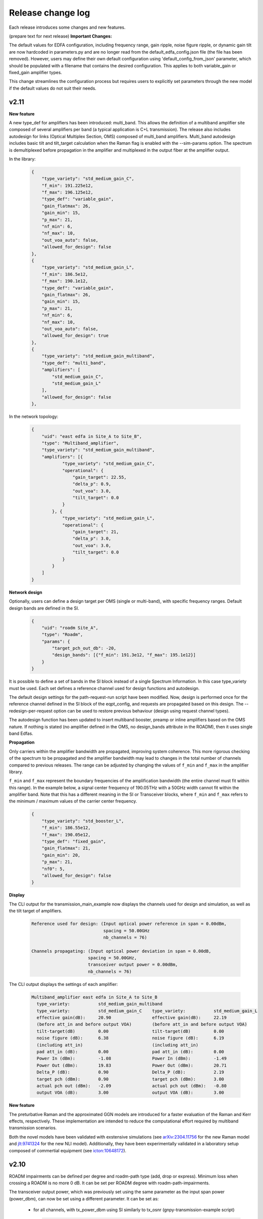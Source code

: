 .. _release-notes:

Release change log
==================

Each release introduces some changes and new features.

(prepare text for next release)
**Important Changes:**

The default values for EDFA configuration, including frequency range, gain ripple, noise figure ripple, or dynamic gain tilt
are now hardcoded in parameters.py and are no longer read from the default_edfa_config.json file (the file has been removed).
However, users may define their own default configuration using 'default_config_from_json' parameter, which should
be populated with a filename that contains the desired configuration. This applies to both variable_gain
or fixed_gain amplifier types.

This change streamlines the configuration process but requires users to explicitly set parameters through the new
model if the default values do not suit their needs.

v2.11
-----

**New feature**

A new type_def for amplifiers has been introduced: multi_band. This allows the definition of a
multiband amplifier site composed of several amplifiers per band (a typical application is C+L transmission). The
release also includes autodesign for links (Optical Multiplex Section, OMS) composed of multi_band amplifiers.
Multi_band autodesign includes basic tilt and tilt_target calculation when the Raman flag is enabled with the
--sim-params option. The spectrum is demultiplexed before propagation in the amplifier and multiplexed in the output
fiber at the amplifier output.


In the library:

    .. code-block:: json

        {
            "type_variety": "std_medium_gain_C",
            "f_min": 191.225e12,
            "f_max": 196.125e12,
            "type_def": "variable_gain",
            "gain_flatmax": 26,
            "gain_min": 15,
            "p_max": 21,
            "nf_min": 6,
            "nf_max": 10,
            "out_voa_auto": false,
            "allowed_for_design": false
        },
        {
            "type_variety": "std_medium_gain_L",
            "f_min": 186.5e12,
            "f_max": 190.1e12,
            "type_def": "variable_gain",
            "gain_flatmax": 26,
            "gain_min": 15,
            "p_max": 21,
            "nf_min": 6,
            "nf_max": 10,
            "out_voa_auto": false,
            "allowed_for_design": true
        },
        {
            "type_variety": "std_medium_gain_multiband",
            "type_def": "multi_band",
            "amplifiers": [
                "std_medium_gain_C",
                "std_medium_gain_L"
            ],
            "allowed_for_design": false
        },

In the network topology:

    .. code-block:: json

      {
          "uid": "east edfa in Site_A to Site_B",
          "type": "Multiband_amplifier",
          "type_variety": "std_medium_gain_multiband",
          "amplifiers": [{
                  "type_variety": "std_medium_gain_C",
                  "operational": {
                      "gain_target": 22.55,
                      "delta_p": 0.9,
                      "out_voa": 3.0,
                      "tilt_target": 0.0
                  }
              }, {
                  "type_variety": "std_medium_gain_L",
                  "operational": {
                      "gain_target": 21,
                      "delta_p": 3.0,
                      "out_voa": 3.0,
                      "tilt_target": 0.0
                  }
              }
          ]
      }

**Network design**

Optionally, users can define a design target per OMS (single or multi-band), with specific frequency ranges.
Default design bands are defined in the SI.

    .. code-block:: json

      {
          "uid": "roadm Site_A",
          "type": "Roadm",
          "params": {
              "target_pch_out_db": -20,
              "design_bands": [{"f_min": 191.3e12, "f_max": 195.1e12}]
          }
      }

It is possible to define a set of bands in the SI block instead of a single Spectrum Information.
In this case type_variety must be used.
Each set defines a reference channel used for design functions and autodesign.

The default design settings for the path-request-run script have been modified.
Now, design is performed once for the reference channel defined in the SI block of the eqpt_config,
and requests are propagated based on this design.
The --redesign-per-request option can be used to restore previous behaviour
(design using request channel types).

The autodesign function has been updated to insert multiband booster, preamp or inline amplifiers based on the OMS
nature. If nothing is stated (no amplifier defined in the OMS, no design_bands attribute in the ROADM), then
it uses single band Edfas.

**Propagation**

Only carriers within the amplifier bandwidth are propagated, improving system coherence. This more rigorous checking
of the spectrum to be propagated and the amplifier bandwidth may lead to changes in the total number of channels
compared to previous releases. The range can be adjusted by changing the values ​​of ``f_min`` and ``f_max``
in the amplifier library.


``f_min`` and ``f_max`` represent the boundary frequencies of the amplification bandwidth (the entire channel must fit
within this range).
In the example below, a signal center frequency of 190.05THz with a 50GHz width cannot fit within the amplifier band.
Note that this has a different meaning in the SI or Transceiver blocks, where ``f_min`` and ``f_max`` refers to the
minimum / maximum values of the carrier center frequency.

    .. code-block:: json

      {
          "type_variety": "std_booster_L",
          "f_min": 186.55e12,
          "f_max": 190.05e12,
          "type_def": "fixed_gain",
          "gain_flatmax": 21,
          "gain_min": 20,
          "p_max": 21,
          "nf0": 5,
          "allowed_for_design": false
      }


**Display**

The CLI output for the transmission_main_example now displays the channels used for design and simulation,
as well as the tilt target of amplifiers.

  .. code-block:: text

    Reference used for design: (Input optical power reference in span = 0.00dBm,
                                spacing = 50.00GHz
                                nb_channels = 76)

    Channels propagating: (Input optical power deviation in span = 0.00dB,
                          spacing = 50.00GHz,
                          transceiver output power = 0.00dBm,
                          nb_channels = 76)

The CLI output displays the settings of each amplifier:

  .. code-block:: text

    Multiband_amplifier east edfa in Site_A to Site_B
      type_variety:           std_medium_gain_multiband
      type_variety:           std_medium_gain_C    type_variety:           std_medium_gain_L
      effective gain(dB):     20.90                effective gain(dB):     22.19
      (before att_in and before output VOA)        (before att_in and before output VOA)
      tilt-target(dB)         0.00                 tilt-target(dB)         0.00
      noise figure (dB):      6.38                 noise figure (dB):      6.19
      (including att_in)                           (including att_in)
      pad att_in (dB):        0.00                 pad att_in (dB):        0.00
      Power In (dBm):         -1.08                Power In (dBm):         -1.49
      Power Out (dBm):        19.83                Power Out (dBm):        20.71
      Delta_P (dB):           0.90                 Delta_P (dB):           2.19
      target pch (dBm):       0.90                 target pch (dBm):       3.00
      actual pch out (dBm):   -2.09                actual pch out (dBm):   -0.80
      output VOA (dB):        3.00                 output VOA (dB):        3.00


**New feature**

The preturbative Raman and the approximated GGN models are introduced for a faster evaluation of the Raman and
Kerr effects, respectively.
These implementation are intended to reduce the computational effort required by multiband transmission scenarios.

Both the novel models have been validated with exstensive simulations
(see `arXiv:2304.11756 <https://arxiv.org/abs/2304.11756>`_ for the new Raman model and
`jlt:9741324 <https://eeexplore.ieee.org/document/9741324>`_ for the new NLI model).
Additionally, they have been experimentally validated in a laboratory setup composed of commertial equipment
(see `icton:10648172 <https://eeexplore.ieee.org/document/10648172>`_).


v2.10
-----

ROADM impairments can be defined per degree and roadm-path type (add, drop or express).
Minimum loss when crossing a ROADM is no more 0 dB. It can be set per ROADM degree with roadm-path-impairments.

The transceiver output power, which was previously set using the same parameter as the input span power (power_dbm),
can now be set using a different parameter. It can be set as:

  - for all channels, with tx_power_dbm using SI similarly to tx_osnr (gnpy-transmission-example script)

    .. code-block:: json

      "SI": [{
              "f_min": 191.35e12,
              "baud_rate": 32e9,
              "f_max": 196.1e12,
              "spacing": 50e9,
              "power_dbm": 3,
              "power_range_db": [0, 0, 1],
              "roll_off": 0.15,
              "tx_osnr": 40,
              "tx_power_dbm": -10,
              "sys_margins": 2
          }
      ]

  - for certain channels, using -spectrum option and tx_channel_power_dbm option (gnpy-transmission-example script).

    .. code-block:: json

      {
        "spectrum": [
          {
            "f_min": 191.35e12,
            "f_max":193.1e12,
            "baud_rate": 32e9,
            "slot_width": 50e9,
            "power_dbm": 0,
            "roll_off": 0.15,
            "tx_osnr": 40
          },
          {
            "f_min": 193.15e12,
            "f_max":193.15e12,
            "baud_rate": 32e9,
            "slot_width": 50e9,
            "power_dbm": 0,
            "roll_off": 0.15,
            "tx_osnr": 40,
            "tx_power_dbm": -10
          },
          {
            "f_min": 193.2e12,
            "f_max":195.1e12,
            "baud_rate": 32e9,
            "slot_width": 50e9,
            "power_dbm": 0,
            "roll_off": 0.15,
            "tx_osnr": 40
          }
        ]
      }

  - per service using the additional parameter ``tx_power`` which similarly to ``power`` should be defined in Watt (gnpy-path-request script)

    .. code-block:: json

      {
        "path-request": [
          {
            "request-id": "0",
            "source": "trx SITE1",
            "destination": "trx SITE2",
            "src-tp-id": "trx SITE1",
            "dst-tp-id": "trx SITE2",
            "bidirectional": false,
            "path-constraints": {
              "te-bandwidth": {
                "technology": "flexi-grid",
                "trx_type": "Voyager",
                "trx_mode": "mode 1",
                "spacing": 50000000000.0,
                "path_bandwidth": 100000000000.0
              }
            }
          },
          {
            "request-id": "0 with tx_power",
            "source": "trx SITE1",
            "destination": "trx SITE2",
            "src-tp-id": "trx SITE1",
            "dst-tp-id": "trx SITE2",
            "bidirectional": false,
            "path-constraints": {
              "te-bandwidth": {
                "technology": "flexi-grid",
                "trx_type": "Voyager",
                "trx_mode": "mode 1",
                "tx_power": 0.0001,
                "spacing": 50000000000.0,
                "path_bandwidth": 100000000000.0
              }
            }
          }
        ]
      }

v2.9
----

The revision introduces a major refactor that separates design and propagation. Most of these changes have no impact
on the user experience, except the following ones:

**Network design - amplifiers**: amplifier saturation is checked during design in all cases, even if type_variety is
set; amplifier gain is no more computed on the fly but only at design phase.

Before, the design did not consider amplifier power saturation during design if amplifier type_variety was stated.
With this revision, the saturation is always applied:
If design is made for a per channel power that leads to saturation, the target are properly reduced and the design
is freezed. So that when a new simulation is performed on the same network for lower levels of power per channel
the same gain target is applied. Before these were recomputed, changing the gain targets, so the simulation was
not considering the exact same working points for amplifiers in case of saturation.

Note that this case (working with saturation settings) is not recommended.

The gain of amplifiers was estimated on the fly also in case of RamanFiber preceding elements. The refactor now
requires that an estimation of Raman gain of the RamanFiber is done during design to properly compute a gain target.
The Raman gain is estimated at design for every RamanFiber span and also during propagation instead of being only
estimated at propagation stage for those Raman Fiber spans concerned with the transmission. The auto-design is more
accurate for unpropagated spans, but this results in an increase overall computation time.
This will be improved in the future.

**Network design - ROADMs**: ROADM target power settings are verified during design.

Design checks that expected power coming from every directions ingress from a ROADM are consistent with output power
targets. The checks only considers the adjacent previous hop. If the expected power at the input of this ROADM is
lower than the target power on the out-degree of the ROADM, a warning is displayed, and user is asked to review the
input network to avoid this situation. This does not change the design or propagation behaviour.

**Propagation**: amplifier gain target is no more recomputed during propagation. It is now possible to freeze
the design and propagate without automatic changes.

In previous release, gain was recomputed during propagation based on an hypothetical reference noiseless channel
propagation. It was not possible to «freeze» the autodesign, and propagate without recomputing the gain target
of amplifiers.
With this new release, the design is freezed, so that it is possible to compare performances on same basis.

**Display**: "effective pch (dbm)" is removed. Display contains the target pch which is the target power per channel
in dBm, computed based on reference channel used for design and the amplifier delta_p in dB (and before out VOA
contribution). Note that "actual pch out (dBm)" is the actual propagated total power per channel averaged per spectrum
band definition at the output of the amplifier element, including noises and out VOA contribution.

v2.8
----

**Spectrum assignment**: requests can now support multiple slots.
The definition in service file supports multiple assignments (unchanged syntax):

  .. code-block:: json

          "effective-freq-slot": [
            {
              "N": 0,
              "M": 4
            }, {
              "N": 50,
              "M": 4
            }
          ],

But in results, label-hop is now a list of slots and center frequency index:

  .. code-block:: json

          {
            "path-route-object": {
              "index": 4,
              "label-hop": [
                {
                  "N": 0,
                  "M": 4
                }, {
                  "N": 50,
                  "M": 4
                }
              ]
            }
          },

instead of 

  .. code-block:: json

          {
            "path-route-object": {
              "index": 4,
              "label-hop": {
                "N": 0,
                "M": 4
              }
            }
          },



**change in display**: only warnings are displayed ; information are disabled and needs the -v (verbose)
option to be displayed on standard output.

**frequency scaling**: A more accurate description of fiber parameters is implemented, including frequency scaling of
chromatic dispersion, effective area, Raman gain coefficient, and nonlinear coefficient.

In particular:

1. Chromatic dispersion can be defined with ``'dispersion'`` and ``'dispersion_slope'``, as in previous versions, or
with ``'dispersion_per_frequency'``; the latter must be defined as a dictionary with two keys, ``'value'`` and
``'frequency'`` and it has higher priority than the entries ``'dispersion'`` and ``'dispersion_slope'``.
Essential change: In previous versions, when it was not provided the ``'dispersion_slope'`` was calculated in an
involute manner to get a vanishing beta3 , and this was a mere artifact for NLI evaluation purposes (namely to evaluate
beta2 and beta3, not for total dispersion accumulation). Now, the evaluation of beta2 and beta3 is performed explicitly
in the element.py module.

2. The effective area is provided as a scalar value evaluated at the Fiber reference frequency and properly scaled
considering the Fiber refractive indices n1 and n2, and the core radius. These quantities are assumed to be fixed and
are hard coded in the parameters.py module. Essential change: The effective area is always scaled along the frequency.

3. The Raman gain coefficient is properly scaled considering the overlapping of fiber effective area values scaled at
the interacting frequencies. Essential change: In previous version the Raman gain coefficient depends only on
the frequency offset.

4. The nonlinear coefficient ``'gamma'`` is properly scaled considering the refractive index n2 and the scaling
effective area.  Essential change: As the effective area, the nonlinear coefficient is always scaled along the
frequency.

**power offset**: Power equalization now enables defining a power offset in transceiver library to represent
the deviation from the general equalisation strategy defined in ROADMs.

  .. code-block:: json

            "mode": [{
                    "format": "100G",
                    "baud_rate": 32.0e9,
                    "tx_osnr": 35.0,
                    "min_spacing": 50.0e9,
                    "cost": 1,
                    "OSNR": 10.0,
                    "bit_rate": 100.0e9,
                    "roll_off": 0.2,
                    "equalization_offset_db": 0.0
                }, {
                    "format": "200G",
                    "baud_rate": 64.0e9,
                    "tx_osnr": 35.0,
                    "min_spacing": 75.0e9,
                    "cost": 1,
                    "OSNR": 13.0,
                    "bit_rate": 200.0e9,
                    "roll_off": 0.2,
                    "equalization_offset_db": 1.76
                }
            ]

v2.7
----
